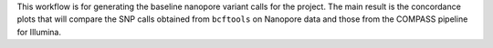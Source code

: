 This workflow is for generating the baseline nanopore variant calls for the project.
The main result is the concordance plots that will compare the SNP calls obtained from
``bcftools`` on Nanopore data and those from the COMPASS pipeline for Illumina.